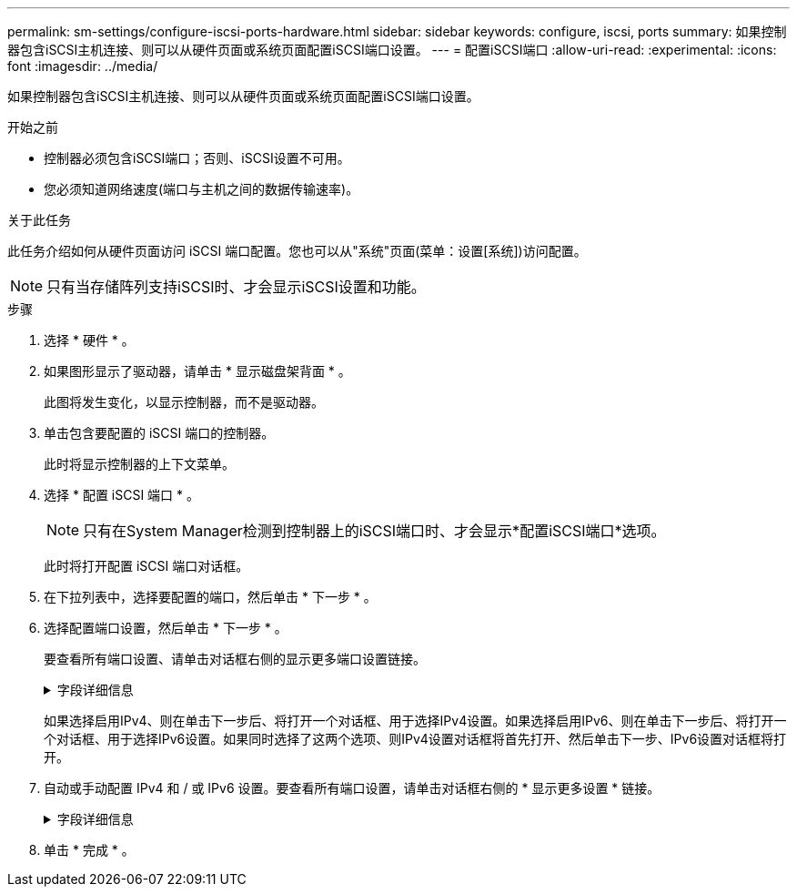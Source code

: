 ---
permalink: sm-settings/configure-iscsi-ports-hardware.html 
sidebar: sidebar 
keywords: configure, iscsi, ports 
summary: 如果控制器包含iSCSI主机连接、则可以从硬件页面或系统页面配置iSCSI端口设置。 
---
= 配置iSCSI端口
:allow-uri-read: 
:experimental: 
:icons: font
:imagesdir: ../media/


[role="lead"]
如果控制器包含iSCSI主机连接、则可以从硬件页面或系统页面配置iSCSI端口设置。

.开始之前
* 控制器必须包含iSCSI端口；否则、iSCSI设置不可用。
* 您必须知道网络速度(端口与主机之间的数据传输速率)。


.关于此任务
此任务介绍如何从硬件页面访问 iSCSI 端口配置。您也可以从"系统"页面(菜单：设置[系统])访问配置。

[NOTE]
====
只有当存储阵列支持iSCSI时、才会显示iSCSI设置和功能。

====
.步骤
. 选择 * 硬件 * 。
. 如果图形显示了驱动器，请单击 * 显示磁盘架背面 * 。
+
此图将发生变化，以显示控制器，而不是驱动器。

. 单击包含要配置的 iSCSI 端口的控制器。
+
此时将显示控制器的上下文菜单。

. 选择 * 配置 iSCSI 端口 * 。
+
[NOTE]
====
只有在System Manager检测到控制器上的iSCSI端口时、才会显示*配置iSCSI端口*选项。

====
+
此时将打开配置 iSCSI 端口对话框。

. 在下拉列表中，选择要配置的端口，然后单击 * 下一步 * 。
. 选择配置端口设置，然后单击 * 下一步 * 。
+
要查看所有端口设置、请单击对话框右侧的显示更多端口设置链接。

+
.字段详细信息
[%collapsible]
====
|===
| 端口设置 | Description 


 a| 
启用 IPv4/Enable IPv6
 a| 
选择一个或两个选项以启用对 IPv4 和 IPv6 网络的支持。注意：如果要禁用端口访问、请取消选中这两个复选框。



 a| 
TCP侦听端口(可通过单击显示更多端口设置来使用。)
 a| 
如有必要，请输入新的端口号。

侦听端口是控制器用于侦听主机 iSCSI 启动程序的 iSCSI 登录的 TCP 端口号。默认侦听端口为 3260 。您必须输入 3260 或 49152 到 65535 之间的值。



 a| 
MTU大小(可通过单击显示更多端口设置来查看。)
 a| 
如有必要，请为最大传输单元（ Maximum Transmission Unit ， MTU ）输入一个新大小（以字节为单位）。

默认最大传输单元（ Maximum Transmission Unit ， MTU ）大小为每帧 1500 字节。您必须输入一个介于 1500 和 9000 之间的值。



 a| 
启用 ICMP ping 响应
 a| 
选择此选项可启用 Internet 控制消息协议（ Internet Control Message Protocol ， ICMP ）。网络计算机的操作系统使用此协议发送消息。这些 ICMP 消息可确定主机是否可访问以及从该主机获取数据包所需的时间。

|===
====
+
如果选择启用IPv4、则在单击下一步后、将打开一个对话框、用于选择IPv4设置。如果选择启用IPv6、则在单击下一步后、将打开一个对话框、用于选择IPv6设置。如果同时选择了这两个选项、则IPv4设置对话框将首先打开、然后单击下一步、IPv6设置对话框将打开。

. 自动或手动配置 IPv4 和 / 或 IPv6 设置。要查看所有端口设置，请单击对话框右侧的 * 显示更多设置 * 链接。
+
.字段详细信息
[%collapsible]
====
|===
| 端口设置 | Description 


 a| 
自动获取配置
 a| 
选择此选项可自动获取配置。



 a| 
手动指定静态配置
 a| 
选择此选项，然后在字段中输入静态地址。(如果需要、可以剪切地址并将其粘贴到字段中。) 对于IPv4、请包括网络子网掩码和网关。对于 IPv6 ，请包括可路由的 IP 地址和路由器 IP 地址。



 a| 
启用VLAN支持(可通过单击显示更多设置来获取。)
 a| 
选择此选项可启用 VLAN 并输入其 ID 。VLAN 是一种逻辑网络，其行为与相同交换机，相同路由器或这两者所支持的其他物理和虚拟局域网（ LAN ）在物理上是分开的。



 a| 
启用以太网优先级(可通过单击显示更多设置来使用。)
 a| 
选择此选项可启用用于确定网络访问优先级的参数。使用滑块选择介于1 (最低)和7 (最高)之间的优先级。

在以太网等共享局域网（ LAN ）环境中，许多工作站可能会争用网络访问权限。访问权限按先到先得原则提供。两个工作站可能会同时尝试访问网络，这会导致两个工作站重新关闭并等待，然后再重试。对于只有一个工作站连接到交换机端口的交换式以太网，此过程会最小化。

|===
====
. 单击 * 完成 * 。

